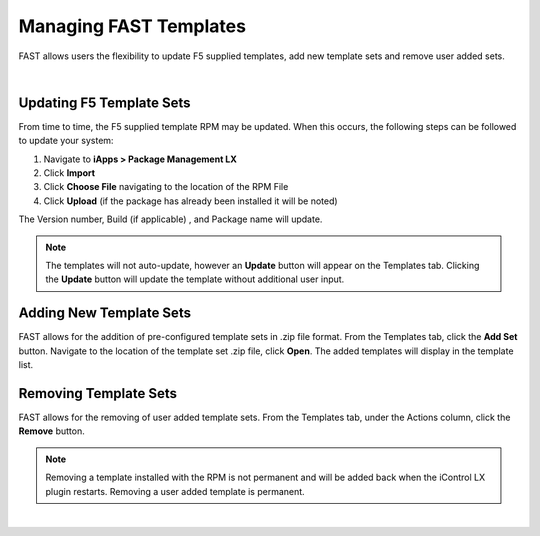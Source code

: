 .. _managing-templates:

Managing FAST Templates
=======================

FAST allows users the flexibility to update F5 supplied templates, add new template sets and remove user added sets.

|

Updating F5 Template Sets
-------------------------

From time to time, the F5 supplied template RPM may be updated. When this occurs, the following steps can be followed to update your system:

1. Navigate to **iApps > Package Management LX**
2. Click **Import**
3. Click **Choose File** navigating to the location of the RPM File
4. Click **Upload** (if the package has already been installed it will be noted)

The Version number, Build (if applicable) , and Package name will update.

.. NOTE:: The templates will not auto-update, however an **Update** button will appear on the Templates tab. Clicking the **Update** button will update the template without additional user input.


Adding New Template Sets
------------------------

FAST allows for the addition of pre-configured template sets in .zip file format. 
From the Templates tab, click the **Add Set** button.  Navigate to the location of the template set .zip file, click **Open**.  The added templates will display in the template list.


Removing Template Sets
----------------------

FAST allows for the removing of user added template sets.  From the Templates tab, under the Actions column, click the **Remove** button.

.. NOTE:: Removing a template installed with the RPM is not permanent and will be added back when the iControl LX plugin restarts. Removing a user added template is permanent.



|

.. |br| raw:: html

   <br />
